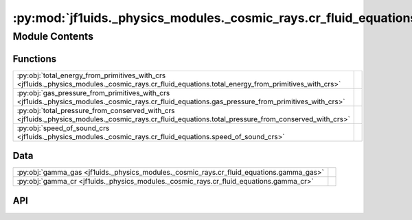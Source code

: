 :py:mod:`jf1uids._physics_modules._cosmic_rays.cr_fluid_equations`
==================================================================

.. py:module:: jf1uids._physics_modules._cosmic_rays.cr_fluid_equations

.. autodoc2-docstring:: jf1uids._physics_modules._cosmic_rays.cr_fluid_equations
   :allowtitles:

Module Contents
---------------

Functions
~~~~~~~~~

.. list-table::
   :class: autosummary longtable
   :align: left

   * - :py:obj:`total_energy_from_primitives_with_crs <jf1uids._physics_modules._cosmic_rays.cr_fluid_equations.total_energy_from_primitives_with_crs>`
     - .. autodoc2-docstring:: jf1uids._physics_modules._cosmic_rays.cr_fluid_equations.total_energy_from_primitives_with_crs
          :summary:
   * - :py:obj:`gas_pressure_from_primitives_with_crs <jf1uids._physics_modules._cosmic_rays.cr_fluid_equations.gas_pressure_from_primitives_with_crs>`
     - .. autodoc2-docstring:: jf1uids._physics_modules._cosmic_rays.cr_fluid_equations.gas_pressure_from_primitives_with_crs
          :summary:
   * - :py:obj:`total_pressure_from_conserved_with_crs <jf1uids._physics_modules._cosmic_rays.cr_fluid_equations.total_pressure_from_conserved_with_crs>`
     - .. autodoc2-docstring:: jf1uids._physics_modules._cosmic_rays.cr_fluid_equations.total_pressure_from_conserved_with_crs
          :summary:
   * - :py:obj:`speed_of_sound_crs <jf1uids._physics_modules._cosmic_rays.cr_fluid_equations.speed_of_sound_crs>`
     - .. autodoc2-docstring:: jf1uids._physics_modules._cosmic_rays.cr_fluid_equations.speed_of_sound_crs
          :summary:

Data
~~~~

.. list-table::
   :class: autosummary longtable
   :align: left

   * - :py:obj:`gamma_gas <jf1uids._physics_modules._cosmic_rays.cr_fluid_equations.gamma_gas>`
     - .. autodoc2-docstring:: jf1uids._physics_modules._cosmic_rays.cr_fluid_equations.gamma_gas
          :summary:
   * - :py:obj:`gamma_cr <jf1uids._physics_modules._cosmic_rays.cr_fluid_equations.gamma_cr>`
     - .. autodoc2-docstring:: jf1uids._physics_modules._cosmic_rays.cr_fluid_equations.gamma_cr
          :summary:

API
~~~

.. py:data:: gamma_gas
   :canonical: jf1uids._physics_modules._cosmic_rays.cr_fluid_equations.gamma_gas
   :value: None

   .. autodoc2-docstring:: jf1uids._physics_modules._cosmic_rays.cr_fluid_equations.gamma_gas

.. py:data:: gamma_cr
   :canonical: jf1uids._physics_modules._cosmic_rays.cr_fluid_equations.gamma_cr
   :value: None

   .. autodoc2-docstring:: jf1uids._physics_modules._cosmic_rays.cr_fluid_equations.gamma_cr

.. py:function:: total_energy_from_primitives_with_crs(primitive_state: jaxtyping.Float[jaxtyping.Array, num_vars num_cells], registered_variables: jf1uids.fluid_equations.registered_variables.RegisteredVariables) -> jaxtyping.Float[jaxtyping.Array, num_cells]
   :canonical: jf1uids._physics_modules._cosmic_rays.cr_fluid_equations.total_energy_from_primitives_with_crs

   .. autodoc2-docstring:: jf1uids._physics_modules._cosmic_rays.cr_fluid_equations.total_energy_from_primitives_with_crs

.. py:function:: gas_pressure_from_primitives_with_crs(primitive_state: jaxtyping.Float[jaxtyping.Array, num_vars num_cells], registered_variables: jf1uids.fluid_equations.registered_variables.RegisteredVariables) -> jaxtyping.Float[jaxtyping.Array, num_cells]
   :canonical: jf1uids._physics_modules._cosmic_rays.cr_fluid_equations.gas_pressure_from_primitives_with_crs

   .. autodoc2-docstring:: jf1uids._physics_modules._cosmic_rays.cr_fluid_equations.gas_pressure_from_primitives_with_crs

.. py:function:: total_pressure_from_conserved_with_crs(conserved_state: jaxtyping.Float[jaxtyping.Array, num_vars num_cells], registered_variables: jf1uids.fluid_equations.registered_variables.RegisteredVariables) -> jaxtyping.Float[jaxtyping.Array, num_cells]
   :canonical: jf1uids._physics_modules._cosmic_rays.cr_fluid_equations.total_pressure_from_conserved_with_crs

   .. autodoc2-docstring:: jf1uids._physics_modules._cosmic_rays.cr_fluid_equations.total_pressure_from_conserved_with_crs

.. py:function:: speed_of_sound_crs(primitive_state: jaxtyping.Float[jaxtyping.Array, num_vars num_cells], registered_variables: jf1uids.fluid_equations.registered_variables.RegisteredVariables) -> jaxtyping.Float[jaxtyping.Array, num_cells]
   :canonical: jf1uids._physics_modules._cosmic_rays.cr_fluid_equations.speed_of_sound_crs

   .. autodoc2-docstring:: jf1uids._physics_modules._cosmic_rays.cr_fluid_equations.speed_of_sound_crs

